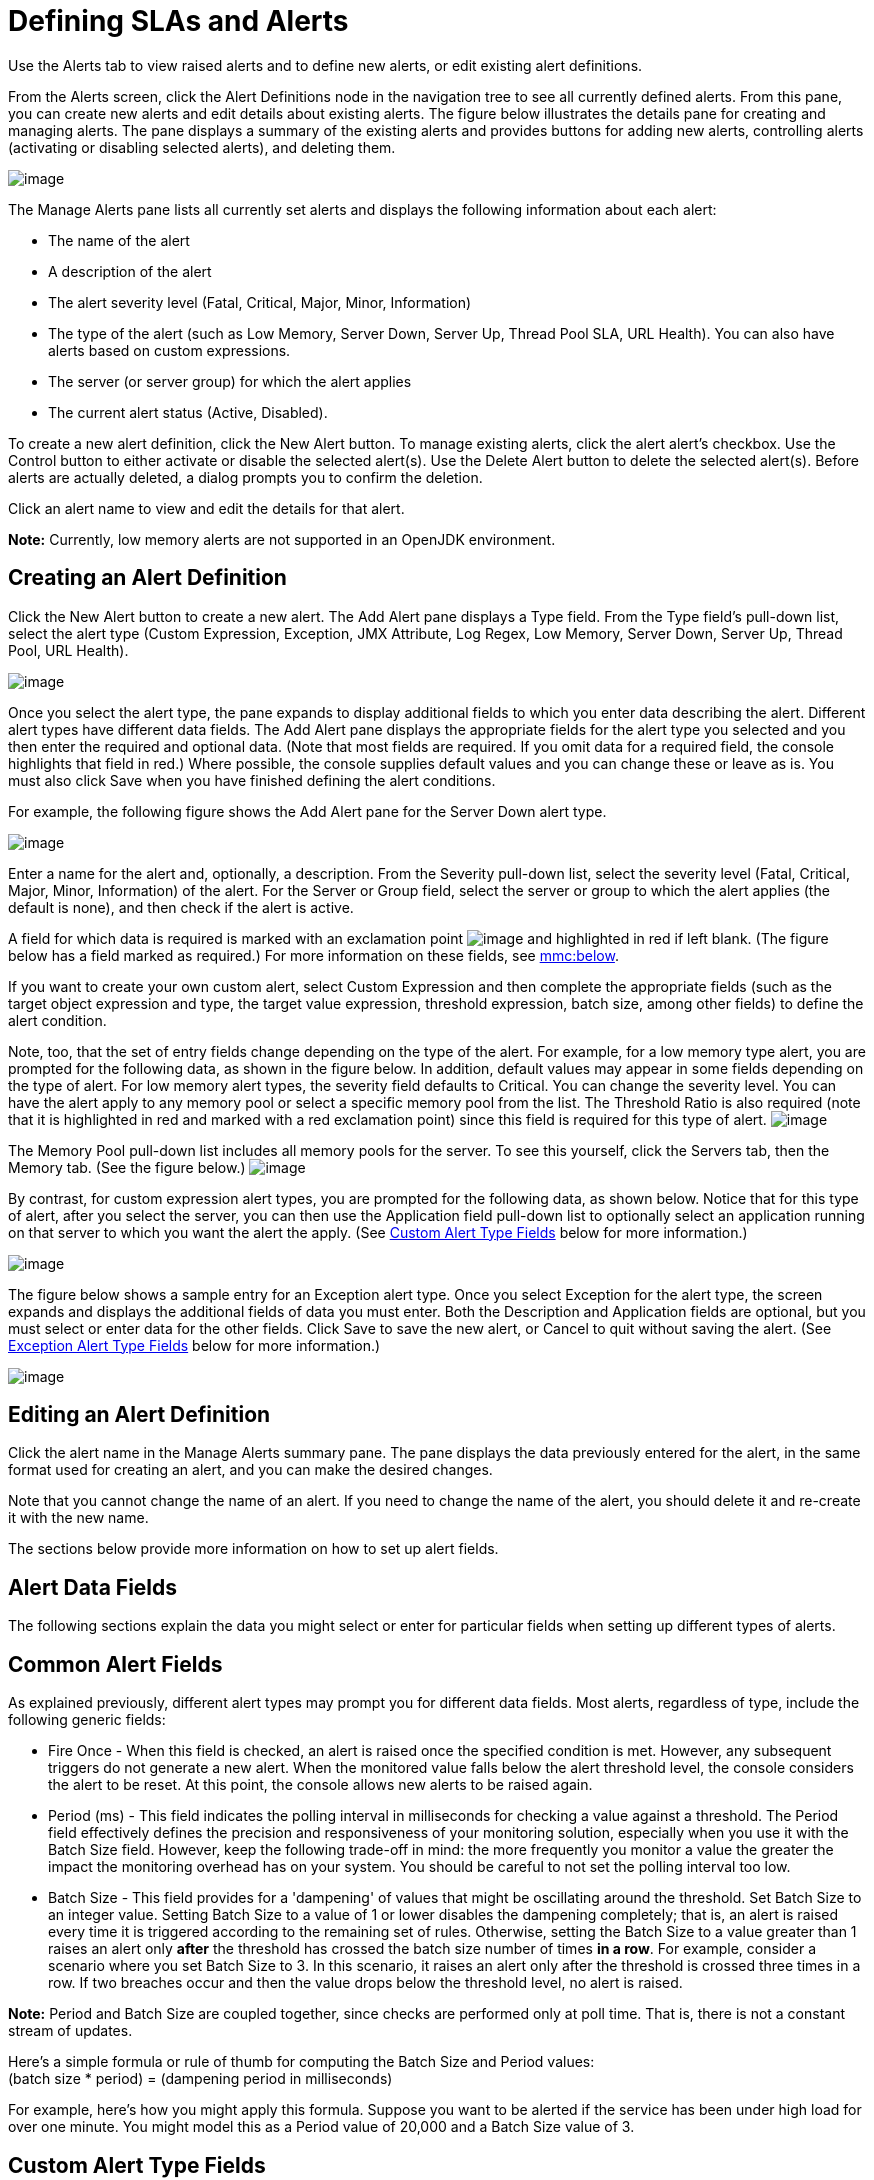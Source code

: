 = Defining SLAs and Alerts

Use the Alerts tab to view raised alerts and to define new alerts, or edit existing alert definitions.

From the Alerts screen, click the Alert Definitions node in the navigation tree to see all currently defined alerts. From this pane, you can create new alerts and edit details about existing alerts. The figure below illustrates the details pane for creating and managing alerts. The pane displays a summary of the existing alerts and provides buttons for adding new alerts, controlling alerts (activating or disabling selected alerts), and deleting them.

image:/documentation-3.2/download/attachments/36110380/alerts-manage.png?version=2&modificationDate=1299202600172[image]

The Manage Alerts pane lists all currently set alerts and displays the following information about each alert:

* The name of the alert
* A description of the alert
* The alert severity level (Fatal, Critical, Major, Minor, Information)
* The type of the alert (such as Low Memory, Server Down, Server Up, Thread Pool SLA, URL Health). You can also have alerts based on custom expressions.
* The server (or server group) for which the alert applies
* The current alert status (Active, Disabled).

To create a new alert definition, click the New Alert button. To manage existing alerts, click the alert alert's checkbox. Use the Control button to either activate or disable the selected alert(s). Use the Delete Alert button to delete the selected alert(s). Before alerts are actually deleted, a dialog prompts you to confirm the deletion.

Click an alert name to view and edit the details for that alert.

*Note:* Currently, low memory alerts are not supported in an OpenJDK environment.

== Creating an Alert Definition

Click the New Alert button to create a new alert. The Add Alert pane displays a Type field. From the Type field's pull-down list, select the alert type (Custom Expression, Exception, JMX Attribute, Log Regex, Low Memory, Server Down, Server Up, Thread Pool, URL Health).

image:/documentation-3.2/download/attachments/36110380/new-alert-type.png?version=1&modificationDate=1299195278753[image]

Once you select the alert type, the pane expands to display additional fields to which you enter data describing the alert. Different alert types have different data fields. The Add Alert pane displays the appropriate fields for the alert type you selected and you then enter the required and optional data. (Note that most fields are required. If you omit data for a required field, the console highlights that field in red.) Where possible, the console supplies default values and you can change these or leave as is. You must also click Save when you have finished defining the alert conditions.

For example, the following figure shows the Add Alert pane for the Server Down alert type.

image:/documentation-3.2/download/attachments/36110380/alerts-new.png?version=1&modificationDate=1299196097458[image]

Enter a name for the alert and, optionally, a description. From the Severity pull-down list, select the severity level (Fatal, Critical, Major, Minor, Information) of the alert. For the Server or Group field, select the server or group to which the alert applies (the default is none), and then check if the alert is active.

A field for which data is required is marked with an exclamation point image:/documentation-3.2/images/icons/emoticons/warning.gif[image] and highlighted in red if left blank. (The figure below has a field marked as required.) For more information on these fields, see link:#DefiningSLAsandAlerts-fields[mmc:below].

If you want to create your own custom alert, select Custom Expression and then complete the appropriate fields (such as the target object expression and type, the target value expression, threshold expression, batch size, among other fields) to define the alert condition.

Note, too, that the set of entry fields change depending on the type of the alert. For example, for a low memory type alert, you are prompted for the following data, as shown in the figure below. In addition, default values may appear in some fields depending on the type of alert. For low memory alert types, the severity field defaults to Critical. You can change the severity level. You can have the alert apply to any memory pool or select a specific memory pool from the list. The Threshold Ratio is also required (note that it is highlighted in red and marked with a red exclamation point) since this field is required for this type of alert.
image:/documentation-3.2/download/attachments/36110380/alerts-lowmem.png?version=1&modificationDate=1299201075739[image]

The Memory Pool pull-down list includes all memory pools for the server. To see this yourself, click the Servers tab, then the Memory tab. (See the figure below.)
image:/documentation-3.2/download/attachments/36110380/memory-cache.png?version=2&modificationDate=1299279829995[image]

By contrast, for custom expression alert types, you are prompted for the following data, as shown below. Notice that for this type of alert, after you select the server, you can then use the Application field pull-down list to optionally select an application running on that server to which you want the alert the apply. (See link:#DefiningSLAsandAlerts-CustomAlertTypeFields[Custom Alert Type Fields] below for more information.)

image:/documentation-3.2/download/attachments/36110380/alerts-custom-expression.png?version=1&modificationDate=1299201916169[image]

The figure below shows a sample entry for an Exception alert type. Once you select Exception for the alert type, the screen expands and displays the additional fields of data you must enter. Both the Description and Application fields are optional, but you must select or enter data for the other fields. Click Save to save the new alert, or Cancel to quit without saving the alert. (See link:#DefiningSLAsandAlerts-ExceptionAlertTypeFields[Exception Alert Type Fields] below for more information.)

image:/documentation-3.2/download/attachments/36110380/alerts-exception.png?version=1&modificationDate=1299202118431[image]

== Editing an Alert Definition

Click the alert name in the Manage Alerts summary pane. The pane displays the data previously entered for the alert, in the same format used for creating an alert, and you can make the desired changes.

Note that you cannot change the name of an alert. If you need to change the name of the alert, you should delete it and re-create it with the new name.

The sections below provide more information on how to set up alert fields.

== Alert Data Fields

The following sections explain the data you might select or enter for particular fields when setting up different types of alerts.

== Common Alert Fields

As explained previously, different alert types may prompt you for different data fields. Most alerts, regardless of type, include the following generic fields:

* Fire Once - When this field is checked, an alert is raised once the specified condition is met. However, any subsequent triggers do not generate a new alert. When the monitored value falls below the alert threshold level, the console considers the alert to be reset. At this point, the console allows new alerts to be raised again.

* Period (ms) - This field indicates the polling interval in milliseconds for checking a value against a threshold. The Period field effectively defines the precision and responsiveness of your monitoring solution, especially when you use it with the Batch Size field. However, keep the following trade-off in mind: the more frequently you monitor a value the greater the impact the monitoring overhead has on your system. You should be careful to not set the polling interval too low.

* Batch Size - This field provides for a 'dampening' of values that might be oscillating around the threshold. Set Batch Size to an integer value. Setting Batch Size to a value of 1 or lower disables the dampening completely; that is, an alert is raised every time it is triggered according to the remaining set of rules. Otherwise, setting the Batch Size to a value greater than 1 raises an alert only *after* the threshold has crossed the batch size number of times *in a row*. For example, consider a scenario where you set Batch Size to 3. In this scenario, it raises an alert only after the threshold is crossed three times in a row. If two breaches occur and then the value drops below the threshold level, no alert is raised.

*Note:* Period and Batch Size are coupled together, since checks are performed only at poll time. That is, there is not a constant stream of updates.

Here's a simple formula or rule of thumb for computing the Batch Size and Period values: +
(batch size * period) = (dampening period in milliseconds)

For example, here's how you might apply this formula. Suppose you want to be alerted if the service has been under high load for over one minute. You might model this as a Period value of 20,000 and a Batch Size value of 3.

== Custom Alert Type Fields

Custom alerts are executed as Groovy script snippets. The execution context is exactly the same as for other scripts in Mule. The context bindings for these scripts are described in link:/documentation-3.2/display/MULE2USER/Scripting+Module[Script Context Bindings].

When creating a custom alert, you need to set the following fields:

* Target Object Expression - A Groovy expression to obtain a reference to the object whose properties are to be checked next. For example: `registry.'threadpool.MyService'`. Here, `'threadpool.MyService'` is the key for a service thread pool in the registry. (Note that quotes are used to escape a name that has dots in it.) Keep in mind that the reference look up is not limited to the registry. For example, you might use a static reference to a custom cache object. The only rule you must follow is to use a fully qualified name (FQN) for the class.

* Target Value Expression - A Groovy expression to calculate the actual value to use for the check against the next threshold. Note that the object is available as a `payload` variable for this field. For example, `payload.activeTasksCount` queries the thread pool for the number of tasks physically executing at this moment in this pool.

* Threshold Expression - A Groovy expression to calculate the value of the high threshold level to check against. For example, the following expression would dynamically consult a thread pool's threading profile and then would set a threshold at 50% of its capacity (the result is truncated to drop any fractions): `(registry.'threadpool.MyService'.threadingProfile.maxThreadsActive / 2) as Integer`. Note that Threshold Expression may simply be set to a static value. However, be sure that the value you use does not contain any fractions.

You should also check the Pools tab in the Management Console for the actual pool names for your instances.

The example given for Threshold Expression is a very simplified example of a bundled Thread Pool Alert in the Management Console. You should feel free to explore the full power of using Groovy and Mule together.

== Exception Alert Type Fields

Exception alerts allow you to intercept exceptions thrown in your Mule application.

When creating an exception alert, you need to set the following field:

* Exception Type - A fully-qualified class name (including package) that identifies the exception type you want to intercept. If desired, you can provide wildcards ('*') to match packages (ie com.foo.*). An alert fires only for matching exception types (that is, there is no hierarchy support).

== Properties Used in Alert Expressions

There are a number of properties whose values you can incorporate into alert destinations and notifications. You incorporate these properties using the expression syntax shown above. Some properties are common to all alert types, while others pertain to specific alert types.

The following properties are common to all alert types. (The class `com.mulesoft.console.alert.RaisedAlert` contains the declaration of alert properties.)

[width="10",cols="50,50",options="header"]
|===
|Property |Description
|id |Service identifier
|name |Service name
|serverId |Server identifier
|serverName |Server name
|description |Description of the raised alert
|timestamp |Time when the alert was raised
|source |Source of the raised alert
|severity |Severity of the alert, such as Fatal or Critical
|type |The type of the alert, such as Low Memory or Exception
|===

Certain alert types have other accessible properties in addition to the common properties shown above. The table below shows the alert types for which additional properties are defined and the specific properties.

[width="80",cols="33,33,33",options="header"]
|===
|Alert Type |Property |Description
|Exception Alert |  | 
|  |exceptionMessage |A short text message describing the exception
|  |exceptionFullMessage |A complete or full text message describing the exception
|  |exceptionRootCause |The cause of the exception
|Threshold-based Alert (may be a custom, thread pool, or JMX alert) |  | 
|  |actualValue |The value that caused the alert to be raised
|  |threshold |The threshold value at which point the alert is raised
|  |thresholdEventType |The type of the event raising the alert
|URL health Alert |  | 
|  |urlStatus |The error status identifier from the URL
|  |urlMessage |The error message from the URL
|Log Alert |  | 
|  |logFile |The log file name
|  |logLine |The line in the log file
|===

link:/documentation-3.2/display/32X/Working+With+Alerts[<< Previous: *Working With Alerts*]

link:/documentation-3.2/display/32X/Setting+Up+Alert+Destinations+and+Notifications[Next: *Setting Up Alert Destinations and Notifications* >>]
